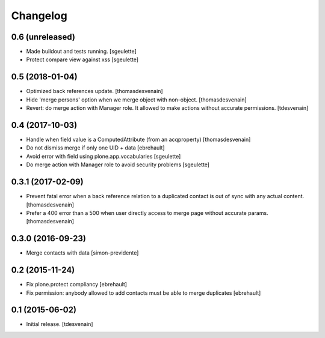 Changelog
=========


0.6 (unreleased)
----------------

- Made buildout and tests running.
  [sgeulette]
- Protect compare view against xss
  [sgeulette]

0.5 (2018-01-04)
----------------

- Optimized back references update.
  [thomasdesvenain]

- Hide 'merge persons' option when we merge object with non-object.
  [thomasdesvenain]

- Revert: do merge action with Manager role.
  It allowed to make actions without accurate permissions.
  [tdesvenain]

0.4 (2017-10-03)
----------------

- Handle when field value is a ComputedAttribute (from an acqproperty)
  [thomasdesvenain]

- Do not dismiss merge if only one UID + data
  [ebrehault]

- Avoid error with field using plone.app.vocabularies
  [sgeulette]

- Do merge action with Manager role to avoid security problems
  [sgeulette]

0.3.1 (2017-02-09)
------------------

- Prevent fatal error when a back reference relation to a duplicated contact
  is out of sync with any actual content.
  [thomasdesvenain]

- Prefer a 400 error than a 500 when user directly access to merge page without accurate params.
  [thomasdesvenain]

0.3.0 (2016-09-23)
------------------

- Merge contacts with data
  [simon-previdente]


0.2 (2015-11-24)
----------------

- Fix plone.protect compliancy
  [ebrehault]

- Fix permission: anybody allowed to add contacts must be able to merge
  duplicates
  [ebrehault]


0.1 (2015-06-02)
----------------

- Initial release.
  [tdesvenain]

